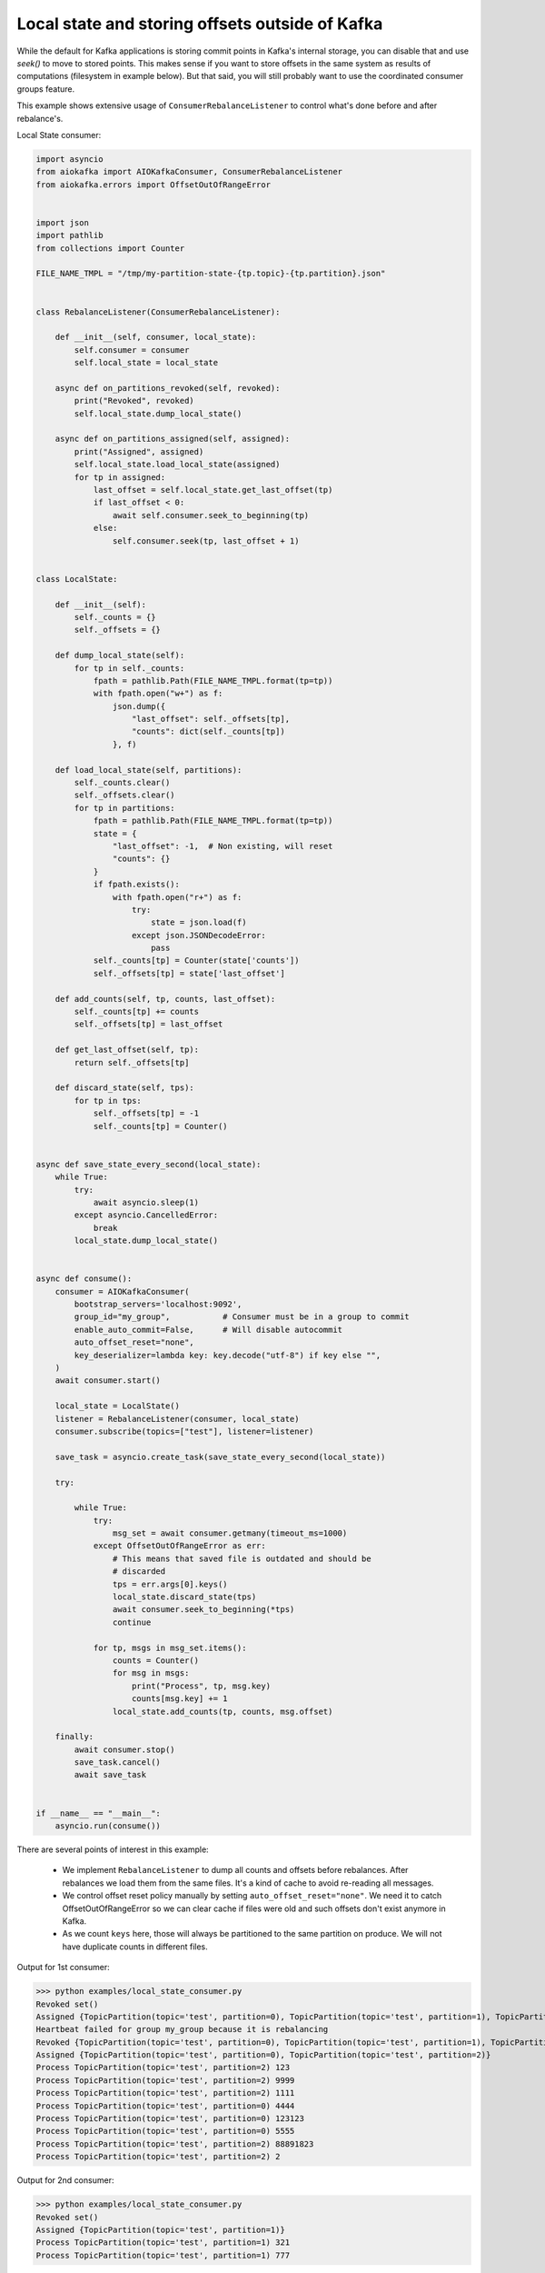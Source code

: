.. _local_state_consumer_example:

Local state and storing offsets outside of Kafka
================================================

While the default for Kafka applications is storing commit points in Kafka's
internal storage, you can disable that and use `seek()` to move to stored
points. This makes sense if you want to store offsets in the same system as
results of computations (filesystem in example below). But that said, you will
still probably want to use the coordinated consumer groups feature.

This example shows extensive usage of ``ConsumerRebalanceListener`` to control
what's done before and after rebalance's.

Local State consumer:

.. code:: python

    import asyncio
    from aiokafka import AIOKafkaConsumer, ConsumerRebalanceListener
    from aiokafka.errors import OffsetOutOfRangeError


    import json
    import pathlib
    from collections import Counter

    FILE_NAME_TMPL = "/tmp/my-partition-state-{tp.topic}-{tp.partition}.json"


    class RebalanceListener(ConsumerRebalanceListener):

        def __init__(self, consumer, local_state):
            self.consumer = consumer
            self.local_state = local_state

        async def on_partitions_revoked(self, revoked):
            print("Revoked", revoked)
            self.local_state.dump_local_state()

        async def on_partitions_assigned(self, assigned):
            print("Assigned", assigned)
            self.local_state.load_local_state(assigned)
            for tp in assigned:
                last_offset = self.local_state.get_last_offset(tp)
                if last_offset < 0:
                    await self.consumer.seek_to_beginning(tp)
                else:
                    self.consumer.seek(tp, last_offset + 1)


    class LocalState:

        def __init__(self):
            self._counts = {}
            self._offsets = {}

        def dump_local_state(self):
            for tp in self._counts:
                fpath = pathlib.Path(FILE_NAME_TMPL.format(tp=tp))
                with fpath.open("w+") as f:
                    json.dump({
                        "last_offset": self._offsets[tp],
                        "counts": dict(self._counts[tp])
                    }, f)

        def load_local_state(self, partitions):
            self._counts.clear()
            self._offsets.clear()
            for tp in partitions:
                fpath = pathlib.Path(FILE_NAME_TMPL.format(tp=tp))
                state = {
                    "last_offset": -1,  # Non existing, will reset
                    "counts": {}
                }
                if fpath.exists():
                    with fpath.open("r+") as f:
                        try:
                            state = json.load(f)
                        except json.JSONDecodeError:
                            pass
                self._counts[tp] = Counter(state['counts'])
                self._offsets[tp] = state['last_offset']

        def add_counts(self, tp, counts, last_offset):
            self._counts[tp] += counts
            self._offsets[tp] = last_offset

        def get_last_offset(self, tp):
            return self._offsets[tp]

        def discard_state(self, tps):
            for tp in tps:
                self._offsets[tp] = -1
                self._counts[tp] = Counter()


    async def save_state_every_second(local_state):
        while True:
            try:
                await asyncio.sleep(1)
            except asyncio.CancelledError:
                break
            local_state.dump_local_state()


    async def consume():
        consumer = AIOKafkaConsumer(
            bootstrap_servers='localhost:9092',
            group_id="my_group",           # Consumer must be in a group to commit
            enable_auto_commit=False,      # Will disable autocommit
            auto_offset_reset="none",
            key_deserializer=lambda key: key.decode("utf-8") if key else "",
        )
        await consumer.start()

        local_state = LocalState()
        listener = RebalanceListener(consumer, local_state)
        consumer.subscribe(topics=["test"], listener=listener)

        save_task = asyncio.create_task(save_state_every_second(local_state))

        try:

            while True:
                try:
                    msg_set = await consumer.getmany(timeout_ms=1000)
                except OffsetOutOfRangeError as err:
                    # This means that saved file is outdated and should be
                    # discarded
                    tps = err.args[0].keys()
                    local_state.discard_state(tps)
                    await consumer.seek_to_beginning(*tps)
                    continue

                for tp, msgs in msg_set.items():
                    counts = Counter()
                    for msg in msgs:
                        print("Process", tp, msg.key)
                        counts[msg.key] += 1
                    local_state.add_counts(tp, counts, msg.offset)

        finally:
            await consumer.stop()
            save_task.cancel()
            await save_task


    if __name__ == "__main__":
        asyncio.run(consume())

There are several points of interest in this example:

  * We implement ``RebalanceListener`` to dump all counts and offsets before
    rebalances. After rebalances we load them from the same files. It's a kind
    of cache to avoid re-reading all messages.
  * We control offset reset policy manually by setting
    ``auto_offset_reset="none"``. We need it to catch OffsetOutOfRangeError
    so we can clear cache if files were old and such offsets don't exist
    anymore in Kafka.
  * As we count ``keys`` here, those will always be partitioned to the same
    partition on produce. We will not have duplicate counts in different files.


Output for 1st consumer:

>>> python examples/local_state_consumer.py
Revoked set()
Assigned {TopicPartition(topic='test', partition=0), TopicPartition(topic='test', partition=1), TopicPartition(topic='test', partition=2)}
Heartbeat failed for group my_group because it is rebalancing
Revoked {TopicPartition(topic='test', partition=0), TopicPartition(topic='test', partition=1), TopicPartition(topic='test', partition=2)}
Assigned {TopicPartition(topic='test', partition=0), TopicPartition(topic='test', partition=2)}
Process TopicPartition(topic='test', partition=2) 123
Process TopicPartition(topic='test', partition=2) 9999
Process TopicPartition(topic='test', partition=2) 1111
Process TopicPartition(topic='test', partition=0) 4444
Process TopicPartition(topic='test', partition=0) 123123
Process TopicPartition(topic='test', partition=0) 5555
Process TopicPartition(topic='test', partition=2) 88891823
Process TopicPartition(topic='test', partition=2) 2

Output for 2nd consumer:

>>> python examples/local_state_consumer.py
Revoked set()
Assigned {TopicPartition(topic='test', partition=1)}
Process TopicPartition(topic='test', partition=1) 321
Process TopicPartition(topic='test', partition=1) 777


Those create such files as a result:

>>> cat /tmp/my-partition-state-test-0.json && echo
{"last_offset": 4, "counts": {"123123": 1, "4444": 1, "321": 2, "5555": 1}}

